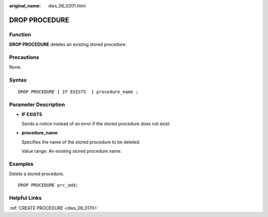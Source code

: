 :original_name: dws_06_0201.html

.. _dws_06_0201:

DROP PROCEDURE
==============

Function
--------

**DROP PROCEDURE** deletes an existing stored procedure.

Precautions
-----------

None.

Syntax
------

::

   DROP PROCEDURE [ IF EXISTS  ] procedure_name ;

Parameter Description
---------------------

-  **IF EXISTS**

   Sends a notice instead of an error if the stored procedure does not exist.

-  **procedure_name**

   Specifies the name of the stored procedure to be deleted.

   Value range: An existing stored procedure name.

Examples
--------

Delete a stored procedure.

::

   DROP PROCEDURE prc_add;

Helpful Links
-------------

:ref:`CREATE PROCEDURE <dws_06_0170>`

